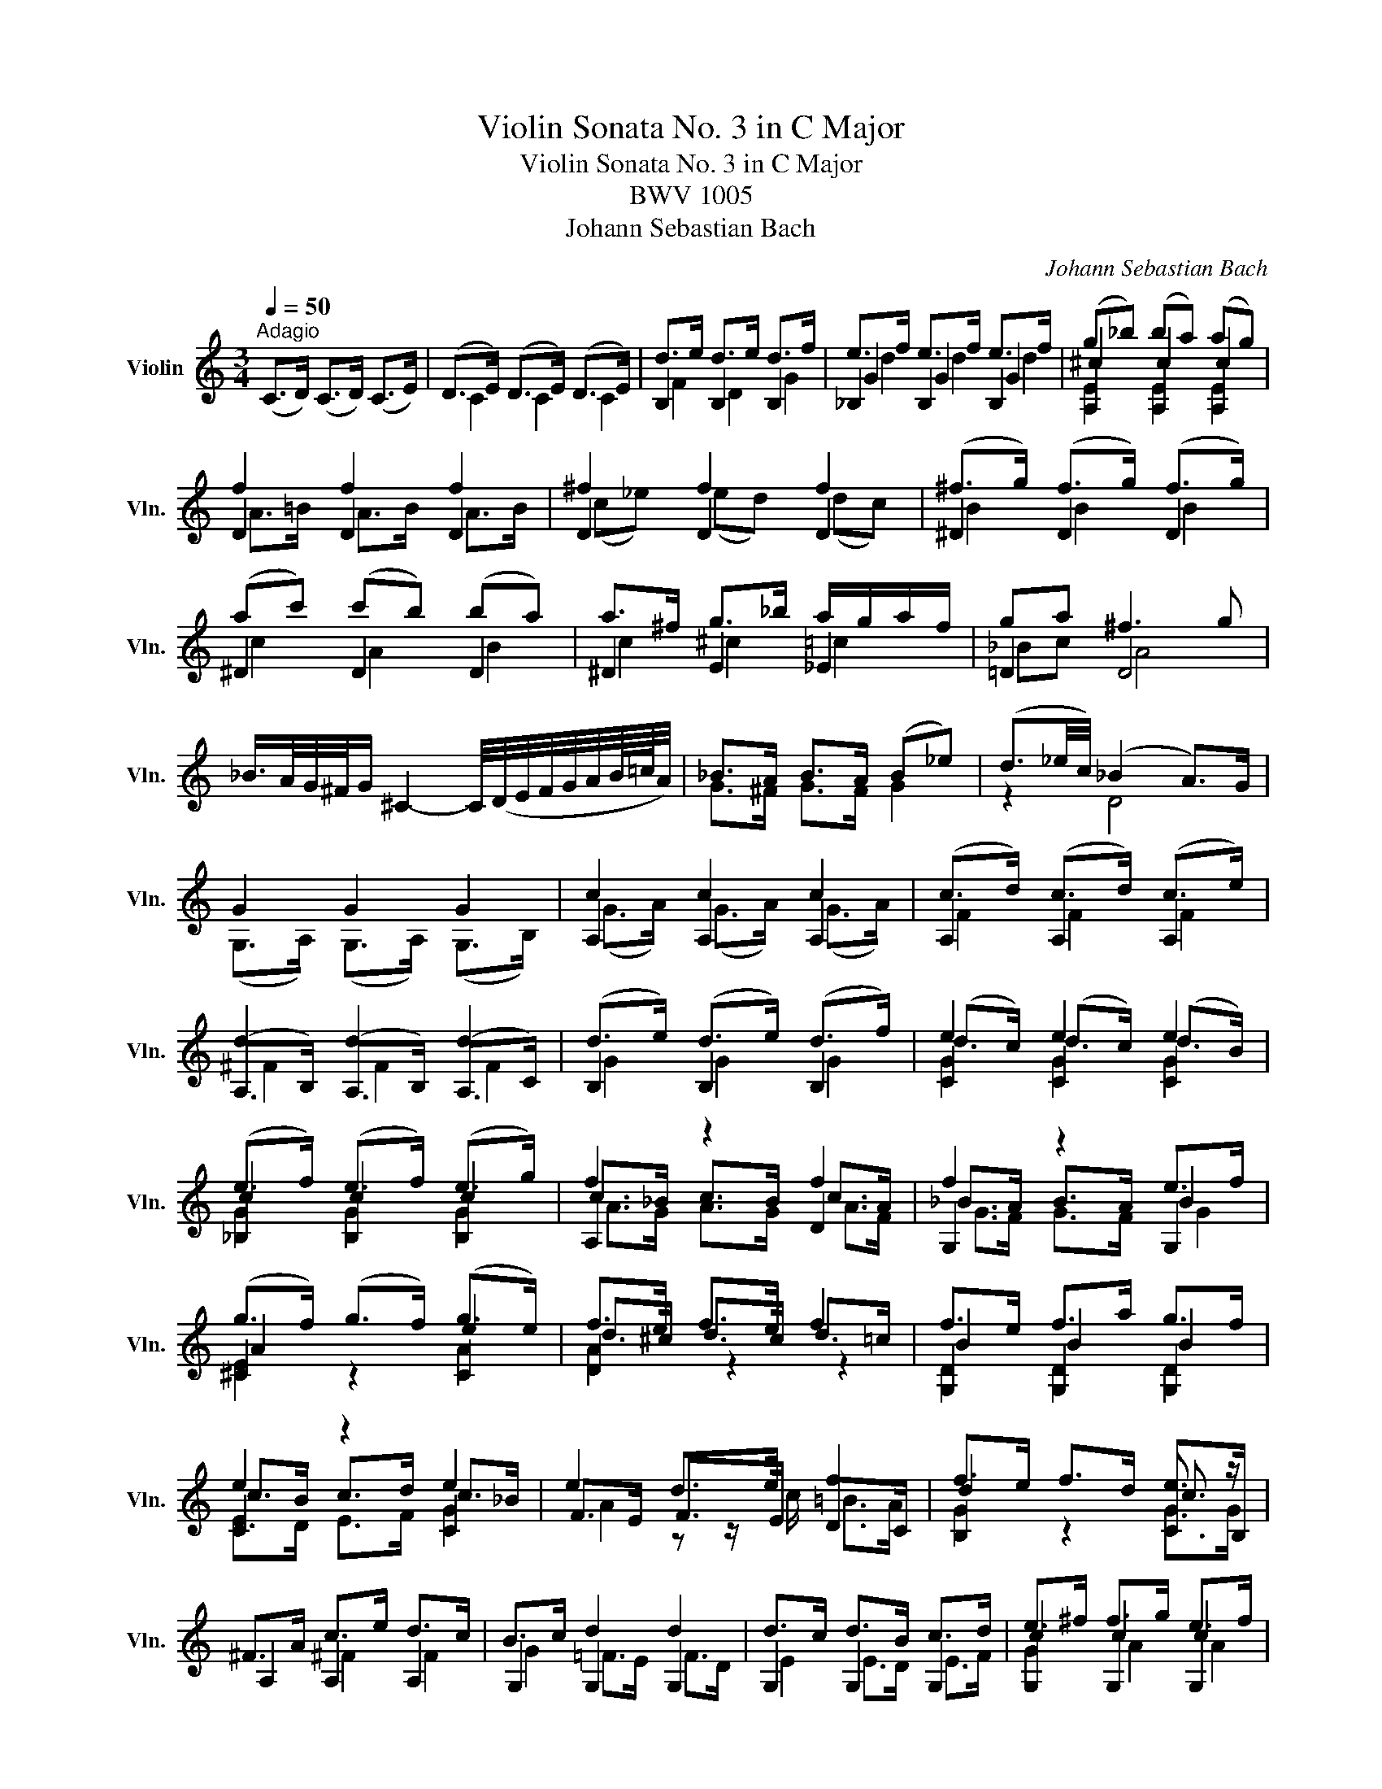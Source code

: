 X:1
T:Violin Sonata No. 3 in C Major
T:Violin Sonata No. 3 in C Major
T:BWV 1005
T:Johann Sebastian Bach
C:Johann Sebastian Bach
%%score ( 1 2 3 4 )
L:1/8
Q:1/4=50
M:3/4
K:C
V:1 treble nm="Violin" snm="Vln."
V:2 treble 
V:3 treble 
V:4 treble 
V:1
"^Adagio" (C>D) (C>D) (C>E) | (D>E) (D>E) (D>E) | d>e d>e d>f | e>f e>f e>f | (g_b) (ba) (ag) | %5
 f2 f2 f2 | ^f2 f2 f2 | (^f>g) (f>g) (f>g) | (ac') (c'b) (ba) | a>^f g>_b a/g/a/f/ | ga ^f3 g | %11
 _B/>A/G/4^F/4G/ ^C2- C/4(D/4E/4F/4G/4A/4B/8=c/8A/4) | _B>A B>A (B_e) | (d3/2_e/4c/4) (_B2 A>)G | %14
 G2 G2 G2 | c2 c2 c2 | (c>d) (c>d) (c>e) | d2 d2 d2 | (d>e) (d>e) (d>f) | e2 e2 e2 | %20
 (e>f) (e>f) (e>g) | f2 z2 f2 | f2 z2 e>f | (g>f) (g>f) (g>e) | f>e f>e f2 | f>e f>a g>f | %26
 e2 z2 e2 | e2 d>e f2 | f>e f>d e3/2 z/ | ^F>A c>e d>c | B>c d2 d2 | d>c d>B c>d | e>^f f>g e>f | %33
 g2 g4- | g2 f4- | f2 e4 | a2 z z/ a/ b>c' | g3 a (g<f) | %38
 e/>f/(g/4a/4^f/4g/4) c3/2(3B/4A/4B/4 B>c | c2- c/ x/ x x2 | c2- c/ z/ z z2 | %41
 d2- d/(_e/d/c/ B/4=A/4G/4F/4_E/4F/4D/) | _E>D E>D E>B | c_e/d/ (c2 TB>)c | c z ACB,A | %45
 d/(B/A/G/) (A,/G/c/)E/ (^F/c/a/)c/ | B6 |][M:2/2][Q:1/4=140]"^Fuga" G4 | A2 GF E2 F2 | G4 D2 E2 | %50
 F2 E2 F2 GF | z4 c4 | e2 dc B2 ^c2 | d4 A2 B2 | c2 B2 c2 dc | B2 cd e4- | e4 d4- | z4 g4 | %58
 a2 gf e2 ^f2 | g4 d2 e2 | f2 e2 f2 gf | e2 d2 e2 f2 | g2 f2 g2 ag | f2 g2 a4 | ^g4 =g4 | ^f4 =f4 | %66
 e4 ^f4 | z2 g=f e2 d2 | ^c2 ag a2 c2 | d2 fe d2 =c2 | B2 gf g2 B2 | c2 d2 e4 | A4 d4 | z GAB c4 | %74
 z8 | F2 E2 F2 GF | E4 ^F4 | z4 d4 | ^c4 =c4 | B4 _B4 | A4 =B4 | E2 cB A2 G2 | ^F2 dc d2 F2 | %83
 G2 _BA G2 =F2 | E2 c_B c2 E2 | F2 AG FGEF | DAdc BAGF | E2 cB AceG | FAfe dcBA | %89
 (GA/B/ c)d efg_B | Aeag (fg/a/) (de/f/) | Bdef g4 | Aagf e2 ^f2 | d2 x2 d2 e2 | e2 fe f2 gf | %95
 e2 GF G2 AG | e2 FE d2 GF | d2 cB c2 de | f2 fe f2 gf | e2 z2 z4 | e2 z2 z2 e2 | f2 z2 z4 | %102
 ^f2 z2 z2 f2 | g2 z2 g4 | g4 f4 | f4 e4 | e2 de fgac | B(dcB AGF)B | gBcE (Dcf)B | cd_ef g=a=bc' | %110
 ^f(_edc Bc)^FA, | G,CEG cege | cGEC G,2 B2 | (cg/f/ e)g ceGc | EGCE G,edc | (d/g/^f/e/ d)g BdGB | %116
 DGB,D G,dcB | (ca/g/ ^f)a cfAc | ^FADF Ac^fa | G,D^Fc BGEG | (^CE/=F/ G)E _BG^ce | FAg^c dA_Bd | %122
 (^G=B/=c/ d)B fd^gb | Ece^g ac'^fa | (^d^f/=g/ a)f dBc^D | EB^da (gb/a/ g)e | %126
 (^c_B/A/ G)E (^CD/E/) (A,=B,/C/) | DA^cg (fa/g/ f)d | (=B_A/G/ F)D (B,C/D/) (G,=A,/B,/) | %129
 CGBf (eg/f/ e)c | (fd/c/ B)d (^GA/B/) (E^F/G/) | A,E^Gd cA=FA | B,D^Ge dBGB | CE^Gf ecAc | %134
 (Da/g/ f)e (d_b/a/ b)d | (Ed/e/ f)d ^gd=bd | (Ec/d/ e)c aec'e | (EB/c/ d)B ^ged'e | %138
 (EA/B/ c)^d ^fac'^d' | e'b^ge E2 e2 | f2 ed c2 d2 | e4 B2 c2 | d2 c2 d2 ed | c4 f4- | f2 ef gefg | %145
 ^c2 BA a4 | _b2 ag f2 g2 | a4 e2 f2 | g2 f2 g2 ag | f4 _b4 | _b2 ag abag | ^f4 g4 | g2 =fe f4 | %153
 e4 a4 | B2 c2 d2 e2 | f2 e2 f2 gf | e4 e2 dc | B2 c2 d4 | A4 z4 | E4 ^F4 | G4 G4 | A2 GF E2 ^F2 | %162
 G4 D2 E2 | F2 E2 F2 GF | E4 E2 ^F2 | G2 ^F2 G2 AG | =F4 F2 GF | E4 E2 FE | D4 d4 | e2 dc g4 | %170
 ^f4 =f4 | e4 ^f4 | g4 g4 | g2 fe f2 gf | e4 e4 | ^d4 =d4 | ^c4 =c4 | B4 ^c4 | d2 =cB A2 B2 | %179
 c2 B2 c2 dc | B4 _B4 | A4 =B4 | c4 g4 | a2 gf e2 ^f2 | g4 d2 e2 | f2 e2 f2 gf | e4 c2 dc | %187
 B4 G2 AG | F4 _B4- | B4 A4- | A4 d2 e2 | f2 e2 f2 gf | e2 ^c2 d4 | d4 ^c4 | d4 x4 | z4 g4 | %196
 b2 ag ^f2 g2 | a4 e2 ^f2 | g2 ^f2 g2 ag | ^f2 ga b4 | e4 a4 | z ag^f g4 | =f4 =B4 | %203
 e2 ^d2 e2 ^fe | x4 b4 | c'2 ba g2 a2 | b4 ^f2 g2 | a2 g2 a2 ba | g4 g4- | g2 ag ^f2 ge | %210
 b3 c' b2 a2 | g4 T^f4 | e2 g=f egdg | ^c_bge ceAc | DA^cg fed=c | B_AFD B,DG,F | CEA,G DFB,=A | %217
 EGC_B FADc | G=Bdg dBGE | ^CAGF E=C^FC | B,G=FE D_B,EB, | A,CDE FA,=B,F | CE^F^G A^C^DA | %223
 E=GAB cE^Fc | GB^c^d e^G^Ae | B=de^f gB^cg | d^fad' afdB | ^Gedc B=G^cG | ^Fd=cB A=FBF | %229
 EGAB cE^Fc | GBEd Ac^Fe | BdGf ceAg | d^fAd ^FADc | x4 g2 a2 | b2 ag ^f2 g2 | a4 e2 ^f2 | %236
 g2 ^f2 g2 ag | ^f2 g2 a2 a2 | g2 a2 b2 b2 | a2 b2 c'2 c'2 | b2 c'2 d'2 c'2 | e'2 d'c' b2 ^c'2 | %242
 d'2 d'2 a2 b2 | c'2 b2 c'2 d'c' | b2 a2 b2 b2 | b2 b2 a2 a2 | a2 a2 g2 g2 | g2 g2 ^f2 f2 | %248
 g4"^al riverso" D4 | B,2 CD E2 D2 | C4 F2 E2 | D2 ED C2 D2 | z4 G4 | ^F2 GA B2 A2 | G4 c2 B2 | %255
 A2 BA G2 A2 | B4 g4 | e2 fg a2 g2 | f4 _b2 a2 | g2 ag f2 g2 | a4 x4 | x4 g4 | _a4 =a4 | %263
 _b4 z2 =b2 | c'2 _b2 a2 g2 | x4 g4 | g2 a_b a2 g2 | f4 f4 | e4 e4 | ^f4 x4 | G2 F2 g4 | g4 f2 ed | %272
 ^g4 z2 =g2 | g2 fe f4 | f2 ed e2 fe | d2 ef g2 f2 | e4 a2 g2 | ^f2 gf e2 f2 | g4 g2 =f2 | %279
 e2 fe d2 e2 | f2 gf e2 fe | d2 ed c4- | c2 dc B2 AB | c2 d_e f2 e2 | d4 g2 f2 | e2 fe d2 e2 | %286
 f4 f2 f2 | f2 z2 e2 z2 | _e2 dc a2 g2 | ^f2 gf =egfa | g2 d2 e2 c2 | c3 d TB3 c | c2 CD ECFD | %293
 GECE G_BAG | AFDE ^FDGE | A^FDF AcBA | BdGA BGcA | dBGB dfed | ecGc eg^fe | ^fcAc fagf | %300
 gdBd gbag | a^fcf ac'ba | bgdg bd'gb | c'agf ec'^fc' | bg=fe d_beb | f_bag af=bf | egab c'ac'g | %307
 fabc' d'bd'a | gbc'd' e'c'e'_b | ac'd'e' f'd'f'c' | bd'e'f' g'e'g'd' | c'af'd' bge'c' | %312
 afd'b gec'a | fd'c'b afbf | ec'ba g_eae | d_bag ^fdgd | cag=f ec^fc | Bg^fe dcBA | BGd^F GDBG | %319
 dBgd BGDB, | G,AGF c2 d2 | e2 dc B2 c2 | d4 A2 B2 | c2 B2 c2 dc | B2 c2 d2 d2 | c2 d2 e2 e2 | %326
 d2 e2 f2 f2 | e2 ^f2 g2 g2 | a2 g=f e2 ^f2 | g2 g2 d2 e2 | f2 e2 f2 gf | e2 d2 e2 e2 | %332
 e2 d2 d2 d2 | d2 d2 c2 ed | z2 g2 g2 ^f2 | g4 G4 | A2 GF E2 F2 | G4 D2 E2 | F2 E2 F2 GF | %339
 z4 c2 d2 | e2 dc B2 c2 | d4 A2 B2 | c2 B2 c2 dc | B4 e4- | e4 d4- | d2 B2 g4 | a2 gf e2 ^f2 | %347
 g4 d2 e2 | f2 e2 f2 gf | e2 d2 e2 f2 | g2 f2 g2 ag | f2 g2 a4 | ^g4 =g4 | ^f4 =f4 | e4 ^f4 | %355
 z2 g=f e2 d2 | ^c2 ag a2 c2 | d2 fe d2 c2 | B2 gf g2 B2 | c2 d2 e4 | A4 d4 | z GAB c4 | D4 =E4 | %363
 F2 E2 F2 GF | E4 ^F4 | z4 d4 | ^c4 =c4 | B4 _B4 | A4 =B4 | E2 cB A2 G2 | ^F2 dc d2 F2 | %371
 G2 _BA G2 F2 | E2 c_B c2 E2 | F2 AG FGEF | DAdc BAGF | E2 cB AceG | FAfe dcBA | (GA/B/ c)d efg_B | %378
 Aeag (fg/a/) (de/f/) | Bdef g4 | Aagf e2 ^f2 | Gg=fe d2 e2 | e2 fe f2 gf | e2 GF G2 AG | %384
 e2 x2 d2 x2 | d2 cB c2 de | f2 fe f2 gf | e2 CD EGFA | e2 z2 z2 e2 | f2 z2 z4 | ^f2 z2 z2 f2 | %391
 g2 z2 g4 | g4 f4 | f4 e4 | e2 de fgac | B(dcB AGF)B | gBcE (Dcf)B | cd_ef g=a=bc' | %398
 ^f(_edc Bc)^FA, | G,C=EG cege | cGEC G,2 B2 | !fermata!g4 |] %402
[K:F][M:4/4][Q:1/4=40]"^Largo" (A/B/c/)f/ (g/e/)(f/A/) (d/B/)c z/ B/A/G/ | %403
 (F/E/D/)F/ (G/A/)(B/d/) (TB/A/)A z/ A/B/c/ | (d/A/B/)d/ (g/a/)(b/g/) (f/e/d/)c/ f/F/E/F/ | %405
 (G/E/F/)B/ E/G/c/B/ TA(G/F/) dd | dc ff fe- e/a/f/d/ | (=B/G/)g z/ c/d/e/ e/c/TB/A/ z/ d/e/f/ | %408
 f/d/c/=B/ a/f/g/B/ c z/ a/ TB>c | c x (d/=B/)(c/A/) (TF/E/)F z/ (D/F/A/) | %410
 (d/f/)(d/=B/) (GTF/)E/4F/4 TE(D/C/) _BB | B/G/A/(c/4B/4) cc (c/A/B/)d/ (_e/d/)(e/b/) | %412
 (a/g/a/)c/ (d/c/)(d/_a/) (g/^f/g/)=B/ (c/B/)(c/_e/) | %413
 (^F/A/c) z/ _e/d/c/ (_B/c/d/)b/ (aTg/4)^f/4g/ | %414
 (g/b/4a/4b) =F/>(a/g/4f/4=e/4d/4) (c/=B/c/)d/ (e/g/4f/4g/)a/ | b/g/a x2 (B/A/B/)d/ (g/e/)(f/B/) | %416
 (A/G/A/)c/ (g/e/)(f/A/) (G/=B/)(d/f/) (a/g/4f/4e/)f/ | %417
 (e/f/4e/4d/c/) z/ (F/G/A/) A/(F/TE/D/) z/ (G/A/B/) | B/(G/TF/E/) (d/B/c/)E/ F z/ d/ TE>F | %419
 (F/G/A/)c/ (_E/D/)(E/c/) (D/4F/4G/4A/4B/)d/ (g/d/)(=B/F/) | %420
 (=E/4G/4A/4=B/4c/4d/4e/4f/4 g/4e/4c/4d/4e/4f/4g/4a/4 _b/4a/4b/4d'/4)c' _B/>(e/f/4e/4d/4c/4) | %421
 (f/e/4d/4c/)d/ (AG/4)F/4G/ (f/_a/4g/4)a =B/>(a/g/4f/4e/4f/4) | %422
 (c/4e/4f/4b/4=a/4g/4e/4f/4) Te>f f4 |] %423
[K:C][M:3/4][Q:1/4=125]"^Allegro assai" (c/d/e/f/ g)c d/c/B/A/ | (G/A/B/c/ d/e/f/)a/ g/f/e/d/ | %425
 (c/d/e/f/ g)c d/c/B/A/ | (G/A/B/)d/ c/B/A/G/ F/E/F/D/ | (E/c/B/c/ d/c/B/c/) (g/c/B/c/) | %428
 E/c/g/c/ a/c/_b/c/ a/c/g/c/ | (F/c/=B/c/ d/c/B/c/) (a/c/B/c/) | F/c/a/c/ F/c/E/c/ F/c/D/c/ | %431
 (E/c/B/c/ d/c/B/c/) (g/c/B/c/) | E/c/g/c/ a/c/_b/c/ a/c/g/c/ | (F/c/=B/c/ d/c/B/c/) (a/c/B/c/) | %434
 F/c/a/c/ F/c/E/c/ F/c/D/c/ | (E/c/B/c/) (g/c/B/c/) (A/c/B/c/) | (D/c/B/c/) (f/c/B/c/) (G/c/B/c/) | %437
 (C/D/E/F/ G/)c/d/e/ f/e/d/c/ | (d/c/B/A/ G)d F/E/F/D/ | (E/G/A/B/ c)g _B/A/B/G/ | %440
 (A/=B/^c/)_b/ g/f/e/d/ c/=B/A/G/ | (F/E/D/E/ F)d A/G/F/E/ | (D/C/B,/C/ D/)A/F/E/ D/C/B,/A,/ | %443
 (G,/F/E/D/) (G,/E/D/C/) (G,/G/F/E/) | (D/B,/A,/G,/) (F/B,/A,/G,/) (D/C/B,/A,/) | %445
 (G,/F/E/D/) (G,/E/D/C/) (G,/G/F/E/) | (D/B,/A,/G,/) (G/B,/A,/G,/) (D/C/B,/A,/) | %447
 (G,/F/E/F/) (B/F/E/F/) (d/F/E/F/) | G,/E/d/E/ c/E/B/E/ c/E/G,/E/ | %449
 (A,/G/^F/G/) (^c/G/F/G/) (e/G/F/G/) | A,/^F/e/F/ d/F/^c/F/ d/F/A,/F/ | %451
 (D/=c/B/c/ d/c/B/c/) (a/c/B/c/) | D/c/a/c/ B/a/c/a/ B/a/A/a/ | (D/B/A/B/ c/B/A/B/) (a/B/A/B/) | %454
 D/B/g/B/ A/g/B/g/ ^c/g/d/g/ | (D/^c/B/c/ d/c/B/c/) (g/c/B/c/) | D/^c/g/c/ e/g/c/g/ A/g/c/g/ | %457
 D/d/g/e/ ^f/d/g/e/ f/d/g/e/ | ^f/e/d/e/ f/g/a/b/ c'/b/c'/a/ | %459
 (d/c'/_b/a/) (d/b/a/g/) (d/d'/c'/b/) | (a/^f/e/d/) (c'/f/e/d/) (a/g/f/e/) | %461
 (d/c/_B/A/) (d/B/A/G/) (_e/d/c/B/) | (A/^F/=E/D/) (c/F/E/D/) ^f/d/e/f/ | %463
 (g/a/_b/c'/ d')g b/a/g/^f/ | (g/d/c/=B/) (d/c/B/A/) G2 :: (G/A/B/c/ d)G A/G/^F/E/ | %466
 (D/E/^F/G/ A/B/c/)e/ d/c/B/A/ | (G/A/B/c/ d)G A/G/^F/E/ | (D/E/^F/)A/ G/F/E/D/ C/B,/C/A,/ | %469
 (B,/G/^F/G/ A/G/F/G/) (d/G/F/G/) | B,/G/d/G/ e/G/=f/G/ e/G/d/G/ | %471
 (C/G/^F/G/ A/G/F/G/) (e/G/F/G/) | C/G/e/G/ C/G/B,/G/ C/G/A,/G/ | %473
 (B,/G/^F/G/ A/G/F/G/) (d/G/F/G/) | B,/G/d/G/ e/G/=f/G/ e/G/d/G/ | %475
 (C/G/^F/G/ A/G/F/G/) (e/G/F/G/) | C/G/e/G/ C/G/D/G/ E/G/D/G/ | (^C/A/^G/A/ B/A/G/A/) (e/A/G/A/) | %478
 ^C/A/e/A/ f/A/=g/A/ f/A/e/A/ | (D/A/^G/A/ B/A/G/A/) (f/A/G/A/) | D/A/f/A/ D/A/^C/A/ D/A/B,/A/ | %481
 (^C/A/^G/A/ B/A/G/A/) (e/A/G/A/) | ^C/A/e/A/ f/A/=g/A/ f/A/e/A/ | %483
 (D/A/^G/A/ B/A/G/A/) (f/A/G/A/) | D/A/f/A/ D/A/E/A/ F/A/D/A/ | (G/A/_B/c/ d)_b F/E/F/D/ | %486
 E/(G/A/=B/ c/d/e/f/) g/a/_b/g/ | (a/g/f/e/ f)a E/D/E/C/ | D/(F/G/A/ _B/c/d/e/) f/g/a/f/ | %489
 (g/f/e/d/ ^c/d/e/)A/ G/F/G/E/ | (A/G/F/E/ D/E/F/)C/ _B,/A,/B,/G,/ | %491
 (A,/G/F/E/) (A,/F/E/D/) (A,/A/G/F/) | (E/^C/B,/A,/) (G/C/B,/A,/) (E/D/C/B,/) | %493
 (A,/G/F/E/) (A,/F/E/D/) (A,/A/G/F/) | (E/^C/B,/A,/) (A/C/B,/A,/) (E/D/C/B,/) | %495
 (A,/G/^F/G/) (^c/G/F/G/) (e/G/F/G/) | A,/=F/e/F/ d/F/^c/F/ d/F/A,/F/ | %497
 (^G,/F/E/F/ B/F/E/F/) (d/F/E/F/) | ^G,/F/d/F/ G,/E/D/E/ C/E/B,/E/ | %499
 A,/E/^F/^G/ A/B/c/A/ (c/B/A/G/) | (A/c/B/A/) (e/d/c/B/ A/=G/=F/E/) | %501
 F/A/B/^c/ d/e/f/d/ (f/e/d/=c/) | (g/d/c/B/) (d/c/B/A/ G/F/E/D/) | E/G/A/B/ c/d/e/f/ (g/f/e/d/) | %504
 (a/c/_B/A/) (c/B/A/G/ F/E/D/C/) | D/F/G/A/ =B/c/d/e/ (f/e/d/c/) | (b/f/e/d/ c/B/A/G/) F/E/F/D/ | %507
 E/G/D/G/ E/G/c/G/ e/G/c/G/ | B/d/A/d/ B/d/g/d/ b/d/g/d/ | e/g/d/g/ c/g/B/g/ A/g/a/g/ | %510
 ^f/e/d/e/ f/g/a/b/ c'/d'/e'/^f'/ | g'/d'/b/d'/ g/d'/a/d'/ b/d'/g/d'/ | %512
 f'/d'/b/d'/ g/d'/a/d'/ b/d'/g/d'/ | e'/c'/b/c'/ g/c'/e'/c'/ g'/c'/e'/c'/ | %514
 d'/b/a/b/ g/b/d'/b/ g'/b/d'/b/ | A/a/c'/b/ a/c'/g/c'/ ^f/c'/e/c'/ | D/c/a/g/ ^f/a/e/a/ d/a/c/a/ | %517
 B/d/g/^f/ g/d/e/c/ d/B/c/A/ | B/G/c/A/ B/G/c/A/ B/G/d/B/ | (G/f/_e/d/) (G/e/d/c/) (G/g/f/e/) | %520
 (d/B/A/G/) (f/B/A/G/) (d/c/B/A/) | (G/F/_E/D/) (G/E/D/C/) (_A/G/F/E/) | %522
 (D/B,/A,/G,/) (F/B,/A,/G,/) B/G/=A/B/ | (c/d/e/f/ g)c e/d/c/B/ | (c/G/F/E/) (G/F/E/D/) C2 :| %525
V:2
 x6 | C2 C2 C2 | B,2 B,2 B,2 | _B,2 B,2 B,2 | A,2 A,2 A,2 | D2 D2 D2 | D2 D2 D2 | ^D2 D2 D2 | %8
 ^D2 D2 D2 | ^D2 E2 _E2 | =D2 D4 | x6 | G>^F G>F G2 | z2 D4 | (G,>A,) (G,>A,) (G,>B,) | %15
 A,2 A,2 A,2 | A,2 A,2 A,2 | (A,>B,) (A,>B,) (A,>C) | B,2 B,2 B,2 | C2 C2 C2 | _B,2 B,2 B,2 | %21
 A,2 z2 D2 | G,2 z2 G,2 | ^C2 z2 C2 | D2 z2 z2 | G,2 G,2 G,2 | C2 z2 C2 | F>E F>E D>C | %28
 B,2 z2 C>B, | A,2 A,2 A,2 | G,2 G,2 G,2 | G,2 G,2 G,2 | G,2 G,2 G,2 | G,2 e>d e>d | %34
 ^c>A d>=c d>c | B>G c>_B A>G | G2 z2 z2 | z2 z E D2 | C z G2 G,2 | _A,2 x2 x2 | %40
 A,2- A,/(G,/A,/B,/ C/D/_E/=F/4G/4) | B,2- B,/ x/ x x2 | C>B, C>B, C>D | z A, G,2 D2 | CE x4 | x6 | %46
 G,6 |][M:2/2] x4 | x8 | x8 | x8 | E2 FG A4 | ^G4 =G4 | ^F4 =F4 | E2 D2 E2 ^F2 | G2 =F2 G2 E2 | %56
 F2 E2 F2 D2 | E4 E4 | A,4 A,4 | G,4 G,4 | D8 | A,4 A4 | E4 A,4 | D4 F4 | E4 z4 | D4 z4 | A4 D4 | %67
 G4 z4 | G2 z2 z2 G2 | F2 z2 z4 | F2 z2 z2 F2 | E2 F2 C4 | D2 CB, A,2 B,2 | C4 G,2 A,2 | %74
 _B,2 A,2 B,2 CB, | A,4 =B,4 | C2 B,2 C2 DC | B,2 A,2 _B,4 | A,4 z4 | G,4 z4 | D4 G,4 | C2 z2 z4 | %82
 C2 z2 z2 C2 | _B,2 z2 z4 | _B,2 z2 z2 B,2 | A,2 x2 x4 | B, x x2 x4 | C2 x2 x4 | D x x2 x4 | %89
 E x x2 x4 | F x x2 x4 | F z z2 E2 D2 | ^C x x2 =C2 z2 | B,2 x2 _B,2 x2 | A,2 x2 x4 | G,2 x2 x4 | %96
 F2 x2 F2 x2 | E2 x2 A2 x2 | D2 x2 G2 x2 | c2 CD EGFA | G2 _B,A, B,2 G2 | A,2 DE FGFG | %102
 A2 CB, C2 A2 | B2 B,2 E2 D2 | ^C2 A,2 D2 =C2 | B,2 G,2 C2 _B,2 | A,2 x2 x4 | G, x x2 x4 | x8 | %109
 _A, x x2 x4 | x8 | x8 | x4 x2 F2 | C x x2 x4 | x8 | x8 | x8 | x8 | x8 | x8 | x8 | x8 | x8 | x8 | %124
 x8 | x8 | x8 | x8 | x8 | x8 | x8 | x8 | x8 | x8 | x8 | x8 | x8 | x8 | x8 | x8 | z4 A4 | %141
 c2 BA ^G2 A2 | B4 ^F2 ^G2 | A2 =G2 A2 _BA | G2 x2 x4 | G4 F2 ED | G2 A2 D4 | F2 ED ^C2 D2 | %148
 E4 E4 | D4 G4 | E4 _E4 | D4 _BdcB | D4 D4 | E2 D2 E2 ^F2 | G4 z2 G2 | A2 G2 A2 B2 | c2 B2 C2 D2 | %157
 E2 DC B,2 C2 | D4 A,2 B,2 | C2 B,2 C2 DC | B,2 CD E2 D2 | ^C4 =C4 | B,4 _B,4 | A,4 D4- | %164
 D2 CB, C4 | B,4 E4- | E2 DC D4- | D2 CB, C4- | C2 B,A, B,2 G,2 | C2 D2 E4 | D4 z4 | A4 D4 | %172
 G4 E4 | ^C4 D4 | D2 =CB, C2 DC | B,4 B,4 | A,4 A,4 | G,4 A,4 | D4 D4 | A,4 D4 | G,4 G,4 | D4 G,4 | %182
 C4 _B,4 | A,2 z2 A,4 | G,4 z4 | z4 A2 B2 | c2 B2 E2 F2 | G2 F2 B,2 C2 | D2 C2 D2 ED | %189
 C2 _B,2 C2 DC | _B,4 B,4 | A,4 G,4 | G,2 A,2 _B,4 | G,4 A,4 | D4 d4 | e2 dc B2 c2 | d4 A2 B2 | %197
 c2 B2 c2 dc | B4 e4 | z4 G4 | A2 GF E2 ^F2 | G4 G,4 | D4 G,4 | C4 C4 | B,4 B,4 | A,4 C4 | %206
 G,4 B,4 | A,4 B,4 | E4 E2 D2 | C4 z4 | G,4 z2 A,2 | B,4 ^D4 | E2 x2 x4 | x8 | x8 | x8 | x8 | x8 | %218
 x8 | x8 | x8 | x8 | x8 | x8 | x8 | x8 | x8 | x8 | x8 | x8 | x8 | x8 | x8 | Bedc BDcD | dDcB ADBD | %235
 cDBD cDdc | BDAD BD ^c2 | dDdD =cDdD | eDeD dDeD | ^fDfD eDfD | gDgD ^fD=fD | eD ^f2 gDgD | %242
 ^fDfD =fDfD | eDeD _eD e2 | dDcD dD=ed | ^cDBD =cDdc | BDAD _BDcB | AD=BD cDdc | G,4 x4 | x8 | %250
 x8 | x8 | E2 DC B,2 C2 | D4 ^D4 | E4 E4 | F4 z2 ^F2 | G2 =F2 E2 D2 | C4 A,4 | D4 G,4 | C4 z2 C2 | %260
 F4 ^F4 | G4 C4 | F4 D4 | G4 z4 | C4 _E4 | D4 z4 | E4 z2 A,2 | D4 D4 | D4 C2 B,A, | ^D4 z2 D2 | %270
 E2 x2 E2 =D2 | ^C2 B,A, D4 | D2 EF E2 D2 | ^C4 D4 | B,4 =C4 | F2 E2 G,4 | C4 c2 B2 | A4 d2 c2 | %278
 B2 cB A2 B2 | c4 z2 _B2 | A2 _BA G2 AG | F2 GF E2 FE | D4 G,4 | _A,4 =A,4 | _B,4 z2 =B,2 | %285
 C4 z2 ^C2 | D4 D2 =C2 | B,2 CD C2 _B,2 | A,4 z4 | C4 z4 | z2 B,2 C2 A,2 | G,4 G,4 | x8 | x8 | x8 | %295
 x8 | x8 | x8 | x8 | x8 | x8 | x8 | x8 | x8 | x8 | x8 | x8 | x8 | x8 | x8 | x8 | x8 | x8 | x8 | %314
 x8 | x8 | x8 | x8 | x8 | x8 | x4 EG,FG, | GG,FE DG,EG, | FG,EG, FG,GF | EG,DG, EG, ^F2 | %324
 GG,GG, =FG,GG, | AG,AG, GG,AG, | BG,_BG, AG,=BG, | cG,cG, BG,_BG, | AG, =B2 cG,cG, | %329
 BG,BG, _BG,BG, | AG,AG, _AG, A2 | GG,FG, GG,=AG | FG,EG, FG,GF | EG,DG, EG,GF | EG,DG, EG,_EG, | %335
 G,4 x4 | z4 C4 | B,4 _B,4 | A,2 G,2 A,2 =B,2 | C2 B,2 A,4 | G,4 G,2 A,2 | B,2 C2 D4 | A,4 A,4 | %343
 G,4 G2 E2 | F2 E2 F2 D2 | E4 E4 | A,4 A,4 | G,4 G,4 | D8 | A,4 A4 | E4 A,4 | D4 F4 | E4 z4 | %353
 D4 z4 | A4 D4 | G4 x4 | G2 z2 z2 G2 | F2 z2 z4 | F2 z2 z2 F2 | E2 F2 C4 | D2 CB, A,2 B,2 | %361
 C4 G,2 A,2 | _B,2 A,2 B,2 CB, | A,4 =B,4 | C2 B,2 C2 DC | B,2 A,2 _B,4 | A,4 z4 | G,4 z4 | %368
 D4 G,4 | C2 z2 z4 | C2 z2 z2 C2 | _B,2 z2 z4 | _B,2 z2 z2 B,2 | A,2 x2 x4 | B, x x2 x4 | %375
 C2 x2 x4 | D x x2 x4 | E x x2 x4 | F x x2 x4 | F z z2 E2 D2 | ^C x x2 =C2 x2 | B, x x2 _B,2 x2 | %382
 A,2 x2 x4 | G,2 x2 x4 | F2 FE F2 GF | E2 x2 A2 x2 | D2 x2 G2 x2 | c2 x2 x4 | G2 _B,A, B,2 G2 | %389
 A,2 DE FGFG | A2 CB, C2 A2 | B2 B,2 E2 D2 | ^C2 A,2 D2 =C2 | B,2 G,2 C2 _B,2 | A,2 x2 x4 | %395
 G, x x2 x4 | x8 | _A, x x2 x4 | x8 | x8 | x4 x2 F2 | C4 |][K:F][M:4/4] F z z2 E z z2 | %403
 D z z2 C z z2 | B, z z2 B z z A, | B, z C z F z z/ E/F/D/ | E/A,/A z/ G/A/F/ G/C/c F z | %407
 F z E z F z F z | G z z z/ F/ E/D/C/F/ G2 | C z z2 C z z2 | z2 =B, z C z z/ D/E/C/ | %411
 F z z/ E/^F/D/ G z z2 | F z z2 _E z z2 | A, z ^F z G z D z | G, z x2 E z z2 | %415
 F z E/>(g/f/4e/4d/4c/4) D z z2 | C z z2 =B, z z2 | _B, z A, z B, z B, z | %418
 C z z z/ B,/ (A,/G,/A,/)B,/ C2 | x8 | x8 | A z/ F/ C2 =B, z x2 | C z C2 F4 |][K:C][M:3/4] x6 | %424
 x6 | x6 | x6 | x6 | x6 | x6 | x6 | x6 | x6 | x6 | x6 | x6 | x6 | x6 | x6 | x6 | x6 | x6 | x6 | %443
 x6 | x6 | x6 | x6 | x6 | x6 | x6 | x6 | x6 | x6 | x6 | x6 | x6 | x6 | x6 | x6 | x6 | x6 | x6 | %462
 x6 | x6 | x6 :: x6 | x6 | x6 | x6 | x6 | x6 | x6 | x6 | x6 | x6 | x6 | x6 | x6 | x6 | x6 | x6 | %481
 x6 | x6 | x6 | x6 | x6 | x6 | x6 | x6 | x6 | x6 | x6 | x6 | x6 | x6 | x6 | x6 | x6 | x6 | x6 | %500
 x6 | x6 | x6 | x6 | x6 | x6 | x6 | x6 | x6 | x6 | x6 | x6 | x6 | x6 | x6 | x6 | x6 | x6 | x6 | %519
 x6 | x6 | x6 | x6 | x6 | x6 :| %525
V:3
 x6 | x6 | F2 D2 G2 | G2 G2 G2 | ^c2 c2 c2 | A>=B A>B A>B | (c_e) (ed) (dc) | B2 B2 B2 | c2 A2 B2 | %9
 c2 ^c2 =c2 | _Bc A4 | x6 | x6 | x6 | x6 | (G>A) (G>A) (G>A) | F2 F2 F2 | ^F2 F2 F2 | G2 G2 G2 | %19
 (d>c) (d>c) (d>B) | c2 c2 c2 | c>_B c>B c>A | _B>A B>A B2 | A2 z2 e2 | d>^c d>c d>=c | B2 B2 B2 | %26
 c>B c>d c>_B | A2 z z/ c/ =B>A | d2 z2 c3/2 x/ | x2 ^F2 F2 | G2 =F>E F>D | E2 E>D E>F | c2 c2 c2 | %33
 B2 x4 | x6 | x6 | e>d e>c d>e | B3 c B2 | c x x2 D2 | D2- D/(_E/F/G/ =A/B/c/4d/4_e/4B/4) | %40
 ^F2- F/ x/ x x2 | _A2- A/ x/ x x2 | x6 | _E^F G2 x2 | E x x4 | x6 | G6 |][M:2/2] x4 | x8 | x8 | %50
 x8 | x8 | x8 | x8 | x8 | x8 | x8 | d2 B2 e2 d2 | ^c4 =c4 | B4 _B4 | A2 G2 A2 =B2 | c4 c4 | %62
 B4 ^c4 | d4 =c2 d2 | e2 dc B2 c2 | d4 A2 B2 | c2 B2 c2 dc | B4 x4 | x8 | x8 | x8 | x4 G4 | %72
 ^F4 =F4 | E4 _E4 | D4 =E4 | x8 | x8 | G4 G4 | A2 GF E2 ^F2 | G4 D2 E2 | F2 E2 F2 GF | x8 | x8 | %83
 x8 | x8 | x8 | x8 | x8 | x8 | x8 | x8 | x4 c2 _B2 | E x x2 A2 x2 | Gg=fe G2 x2 | c2 x2 x4 | %95
 c2 x2 x4 | A2 x2 x4 | x8 | c2 x2 B2 x2 | x8 | c2 x2 x2 c2 | c2 x2 x4 | d2 x2 x2 c2 | x4 B4 | %104
 A4 A4 | d4 c4 | c2 x2 x4 | F x x2 x4 | x8 | _E x x2 x4 | x8 | x8 | x8 | E x x2 x4 | x8 | x8 | x8 | %117
 x8 | x8 | x8 | x8 | x8 | x8 | x8 | x8 | x8 | x8 | x8 | x8 | x8 | x8 | x8 | x8 | x8 | x8 | x8 | %136
 x8 | x8 | x8 | x8 | x8 | x8 | x8 | x8 | x8 | x4 d4 | d2 x2 _B4 | A4 A2 A2 | ^c2 dc B2 c2 | %149
 d2 =c2 d2 _ed | ^c4 =c4 | c2 _BA x4 | A4 A2 =B2 | c2 B2 c2 dc | x8 | x8 | x4 A2 x2 | ^G2 x2 =G4 | %158
 ^F4 =F4 | x8 | x8 | x8 | x8 | x8 | x8 | x8 | x8 | x8 | x4 G4 | G2 x2 B2 c2 | d4 A2 B2 | %171
 c2 B2 c2 dc | B2 A2 B2 cB | A4 A4 | B4 A4 | ^F2 E2 F2 ^G2 | A4 E2 ^F2 | G2 ^F2 G2 AG | ^F4 =F4 | %179
 E4 ^F4 | G2 =FE D2 E2 | F2 E2 F2 GF | E4 D2 E2 | d2 d2 c4 | B4 x4 | x8 | x8 | x8 | x8 | x8 | %190
 x4 G4 | d4 _B4 | _B2 G2 F2 GF | E2 F2 G2 AG | ^F4 x4 | x8 | x8 | x8 | x8 | e4 d4 | ^c4 =c4 | %201
 B4 _B4 | F2 E2 F2 GF | B4 A4 | ^d4 =d4 | c4 c4 | B4 ^d4 | ^c4 ^d4 | e2 =d2 =c2 B2 | A4 x4 | %210
 B4 z2 c2 | B4 A4 | x8 | x8 | x8 | x8 | x8 | x8 | x8 | x8 | x8 | x8 | x8 | x8 | x8 | x8 | x8 | x8 | %228
 x8 | x8 | x8 | x8 | x8 | x8 | x8 | x8 | x8 | x8 | x8 | x8 | x8 | x8 | x8 | x8 | x8 | x8 | x8 | %247
 x8 | B4 x4 | x8 | x8 | x8 | x8 | x8 | x8 | x8 | x4 B4 | c4 ^c4 | d4 d4 | _e4 z2 =e2 | %260
 f2 e2 d2 c2 | B2 cd e2 d2 | c4 f2 e2 | d2 ed c2 d2 | e4 c4 | ^f2 ed _B2 AG | ^c4 x2 c2 | %267
 d2 =c2 _B2 A2 | =B4 A4 | A2 Bc B2 A2 | x4 B4 | A4 A4 | B4 z2 _B2 | A4 A2 =B=c | d4 c4 | x4 B4 | %276
 G2 AB x4 | x8 | x8 | x8 | x8 | x8 | x4 D4 | G4 c4 | F4 x2 d2 | c4 z2 _B2 | A2 =Bc B2 A2 | %287
 d2 x2 c2 x2 | ^F4 x4 | A4 x4 | x2 G2 G2 ^F2 | G4 D4 | x8 | x8 | x8 | x8 | x8 | x8 | x8 | x8 | x8 | %301
 x8 | x8 | x8 | x8 | x8 | x8 | x8 | x8 | x8 | x8 | x8 | x8 | x8 | x8 | x8 | x8 | x8 | x8 | x8 | %320
 x8 | x8 | x8 | x8 | x8 | x8 | x8 | x8 | x8 | x8 | x8 | x8 | x8 | x8 | c2 B2 c2 A2 | B4 x4 | x8 | %337
 x8 | x8 | E2 D2 E2 ^F2 | G4 G2 G2 | ^F4 =F4 | E2 D2 E2 ^F2 | G4 x4 | x8 | x4 e2 d2 | ^c4 =c4 | %347
 B4 _B4 | A2 G2 A2 =B2 | c4 c4 | B4 ^c4 | d4 =c2 d2 | e2 dc B2 ^c2 | d4 A2 B2 | c2 B2 c2 dc | %355
 B4 x4 | x8 | x8 | x8 | x4 G4 | ^F4 =F4 | E4 _E4 | x8 | x8 | x8 | G4 G4 | A2 GF E2 ^F2 | G4 D2 E2 | %368
 F2 E2 F2 GF | x8 | x8 | x8 | x8 | x8 | x8 | x8 | x8 | x8 | x8 | x4 c2 _B2 | E x x2 A2 x2 | %381
 d x x2 G2 x2 | c2 x2 x4 | c2 x2 x4 | A2 x2 x4 | x8 | c2 x2 B2 x2 | x8 | c2 x2 x2 c2 | c2 x2 x4 | %390
 d2 x2 x2 c2 | x4 B4 | A4 A4 | d4 c4 | c2 x2 x4 | F x x2 x4 | x8 | _E x x2 x4 | x8 | x8 | x8 | %401
 c4 |][K:F][M:4/4] x8 | x4 E x x2 | F x x2 x4 | x8 | x8 | x8 | =B x x2 x x/ c/ x2 | %409
 (E/F/G/)c/ x2 x4 | x8 | x8 | _e x x2 d x x2 | x4 x2 c x | B x x2 x4 | c x x2 x4 | x8 | c x x2 x4 | %418
 x4 x x/ F/ x2 | x8 | x8 | x4 d/ x/ x x2 | A x B2 A4 |][K:C][M:3/4] x6 | x6 | x6 | x6 | x6 | x6 | %429
 x6 | x6 | x6 | x6 | x6 | x6 | x6 | x6 | x6 | x6 | x6 | x6 | x6 | x6 | x6 | x6 | x6 | x6 | x6 | %448
 x6 | x6 | x6 | x6 | x6 | x6 | x6 | x6 | x6 | x6 | x6 | x6 | x6 | x6 | x6 | x6 | x6 :: x6 | x6 | %467
 x6 | x6 | x6 | x6 | x6 | x6 | x6 | x6 | x6 | x6 | x6 | x6 | x6 | x6 | x6 | x6 | x6 | x6 | x6 | %486
 x6 | x6 | x6 | x6 | x6 | x6 | x6 | x6 | x6 | x6 | x6 | x6 | x6 | x6 | x6 | x6 | x6 | x6 | x6 | %505
 x6 | x6 | x6 | x6 | x6 | x6 | x6 | x6 | x6 | x6 | x6 | x6 | x6 | x6 | x6 | x6 | x6 | x6 | x6 | %524
 x6 :| %525
V:4
 x6 | x6 | x6 | d2 d2 d2 | E2 E2 E2 | x6 | x6 | x6 | x6 | x6 | x6 | x6 | x6 | x6 | x6 | x6 | x6 | %17
 x6 | x6 | G2 G2 G2 | G2 G2 G2 | A>G A>G A>F | G>F G>F G2 | E2 x2 A2 | A2 x4 | D2 D2 D2 | %26
 E>D E>F G2 | x6 | G2 x2 G>G | x6 | x6 | x6 | G2 A2 A2 | D2 x4 | x6 | x6 | x6 | x6 | G x x2 x2 | %39
 x6 | x6 | x6 | x6 | x6 | x6 | x6 | x6 |][M:2/2] x4 | x8 | x8 | x8 | x8 | x8 | x8 | x8 | x8 | x8 | %57
 x8 | E4 A4 | D4 x4 | x8 | E4 x4 | x4 E4 | x8 | x8 | x8 | x8 | x8 | x8 | x8 | x8 | x8 | x8 | x8 | %74
 x8 | x8 | x8 | x8 | x8 | x8 | x8 | x8 | x8 | x8 | x8 | x8 | x8 | x8 | x8 | x8 | x8 | x8 | %92
 x4 E2 x2 | x8 | F2 x2 x4 | G2 x2 x4 | x8 | x8 | x8 | x8 | x8 | A2 x2 x4 | x8 | x8 | E4 x4 | %105
 G4 G4 | F2 x2 x4 | x8 | x8 | x8 | x8 | x8 | x8 | x8 | x8 | x8 | x8 | x8 | x8 | x8 | x8 | x8 | x8 | %123
 x8 | x8 | x8 | x8 | x8 | x8 | x8 | x8 | x8 | x8 | x8 | x8 | x8 | x8 | x8 | x8 | x8 | x8 | x8 | %142
 x8 | x8 | x8 | x8 | x8 | x4 E2 x2 | x8 | x8 | x8 | x8 | x8 | x8 | x8 | x8 | x4 E2 x2 | x8 | x8 | %159
 x8 | x8 | x8 | x8 | x8 | x8 | x8 | x8 | x8 | x8 | x8 | x8 | x8 | x8 | E4 x4 | ^G4 E4 | x8 | x8 | %177
 x8 | x8 | x8 | x8 | x8 | x4 d4 | F2 G2 A4 | D4 x4 | x8 | x8 | x8 | x8 | x8 | x8 | A4 D4 | %192
 G2 x2 x4 | x8 | x8 | x8 | x8 | x8 | x8 | x8 | x8 | x4 D2 E2 | A4 x4 | E4 E4 | ^F2 E2 F2 ^G2 | %205
 A4 E4 | E4 ^F4 | ^F4 F4 | x8 | E4 x4 | E4 x2 E2 | E4 x4 | x8 | x8 | x8 | x8 | x8 | x8 | x8 | x8 | %220
 x8 | x8 | x8 | x8 | x8 | x8 | x8 | x8 | x8 | x8 | x8 | x8 | x8 | x8 | x8 | x8 | x8 | x8 | x8 | %239
 x8 | x8 | x8 | x8 | x8 | x8 | x8 | x8 | x8 | D4 x4 | x8 | x8 | x8 | x8 | x8 | x8 | x8 | x8 | %257
 E4 E4 | x4 G4 | G4 x2 G2 | x8 | x4 G4 | x8 | x8 | G4 x4 | c4 x4 | x4 x2 E2 | x8 | ^G2 ^FE x4 | %269
 x8 | x8 | E4 x4 | x8 | E4 x4 | G4 G4 | x4 D4 | x8 | x8 | x8 | x8 | x8 | x8 | x8 | x4 F4 | %284
 x4 x2 G2 | G4 x2 G2 | F4 x2 D2 | G2 x2 G2 x2 | x8 | D4 x4 | x4 c2 x2 | x8 | x8 | x8 | x8 | x8 | %296
 x8 | x8 | x8 | x8 | x8 | x8 | x8 | x8 | x8 | x8 | x8 | x8 | x8 | x8 | x8 | x8 | x8 | x8 | x8 | %315
 x8 | x8 | x8 | x8 | x8 | x8 | x8 | x8 | x8 | x8 | x8 | x8 | x8 | x8 | x8 | x8 | x8 | x8 | x8 | %334
 x8 | D4 x4 | x8 | x8 | x8 | x8 | x8 | x8 | x8 | x8 | x8 | x8 | E4 A4 | D4 x4 | x8 | E4 x4 | %350
 x4 E4 | x8 | x8 | x8 | x8 | x8 | x8 | x8 | x8 | x8 | x8 | x8 | x8 | x8 | x8 | x8 | x8 | x8 | x8 | %369
 x8 | x8 | x8 | x8 | x8 | x8 | x8 | x8 | x8 | x8 | x8 | x4 E2 x2 | x8 | F2 x2 x4 | G2 x2 x4 | x8 | %385
 x8 | x8 | x8 | x8 | A2 x2 x4 | x8 | x8 | E4 x4 | G4 G4 | F2 x2 x4 | x8 | x8 | x8 | x8 | x8 | x8 | %401
 E4 |][K:F][M:4/4] x8 | x8 | x8 | x8 | x8 | x8 | x8 | x8 | x8 | x8 | x8 | x8 | D x x2 x4 | x8 | %416
 x8 | G x x2 x4 | x8 | x8 | x8 | x4 _A/ x/ x x2 | x2 G2 x4 |][K:C][M:3/4] x6 | x6 | x6 | x6 | x6 | %428
 x6 | x6 | x6 | x6 | x6 | x6 | x6 | x6 | x6 | x6 | x6 | x6 | x6 | x6 | x6 | x6 | x6 | x6 | x6 | %447
 x6 | x6 | x6 | x6 | x6 | x6 | x6 | x6 | x6 | x6 | x6 | x6 | x6 | x6 | x6 | x6 | x6 | x6 :: x6 | %466
 x6 | x6 | x6 | x6 | x6 | x6 | x6 | x6 | x6 | x6 | x6 | x6 | x6 | x6 | x6 | x6 | x6 | x6 | x6 | %485
 x6 | x6 | x6 | x6 | x6 | x6 | x6 | x6 | x6 | x6 | x6 | x6 | x6 | x6 | x6 | x6 | x6 | x6 | x6 | %504
 x6 | x6 | x6 | x6 | x6 | x6 | x6 | x6 | x6 | x6 | x6 | x6 | x6 | x6 | x6 | x6 | x6 | x6 | x6 | %523
 x6 | x6 :| %525

